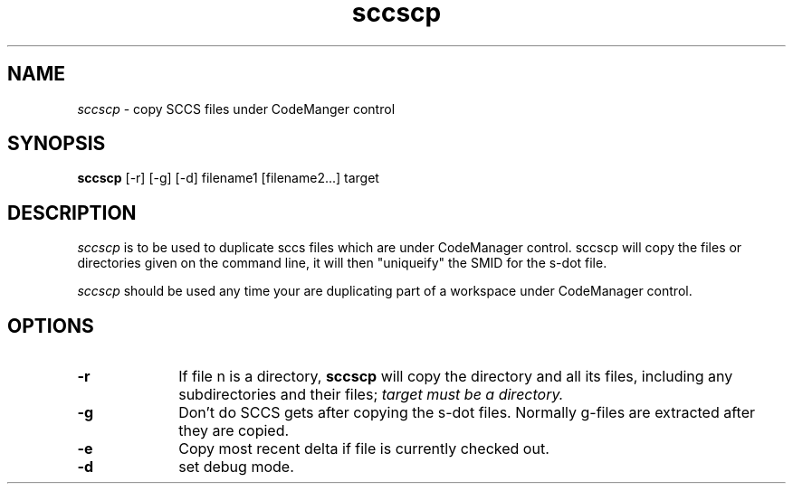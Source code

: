 .\" @(#)sccscp.1	1.1	99/01/11 SMI
.TH sccscp 1 "20 May 1992"
.SH NAME
.I sccscp
\- copy SCCS files under CodeManger control
.SH SYNOPSIS
.B sccscp
[-r] [-g] [-d] filename1 [filename2...] target
.SH DESCRIPTION
.I sccscp
is to be used to duplicate sccs files which are under CodeManager
control.  sccscp will copy the files or directories given
on the command line, it will then "uniqueify"
the SMID for the s-dot file.
.LP
.I sccscp
should be used any time your are duplicating part of a workspace
under CodeManager control.  
.SH OPTIONS
.TP 10
.B \-r
If file n is a directory, 
.B sccscp
will copy the directory and all its files, including any
subdirectories and their files; 
.I target must be a directory.
.TP
.B \-g
Don't do SCCS gets after copying the s-dot files.  Normally 
g-files are extracted after they are copied.  
.TP
.B \-e
Copy most recent delta if file is currently checked out.
.TP
.B \-d
set debug mode.
